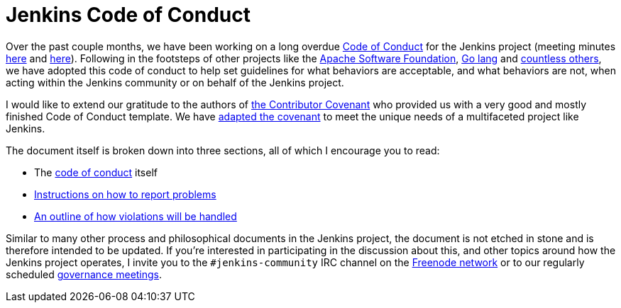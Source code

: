 = Jenkins Code of Conduct
:page-author: rtyler



Over the past couple months, we have been working on a long overdue
link:/project/conduct[Code of Conduct] for the Jenkins project (meeting minutes
link:http://meetings.jenkins-ci.org/jenkins-meeting/2015/jenkins-meeting.2015-12-09-19.01.html[here]
and
link:http://meetings.jenkins-ci.org/jenkins-meeting/2016/jenkins-meeting.2016-01-06-19.01.html[here]).
Following in the footsteps of other projects like the
link:https://www.apache.org/foundation/policies/conduct.html[Apache Software
Foundation], link:https://golang.org/conduct[Go lang] and
link:https://contributor-covenant.org/[countless others], we have adopted this
code of conduct to help set guidelines for what behaviors are acceptable, and
what behaviors are not, when acting within the Jenkins community or on behalf
of the Jenkins project.


I would like to extend our gratitude to the authors of
link:https://contributor-covenant.org/[the Contributor Covenant] who provided us
with a very good and mostly finished Code of Conduct template. We have
link:/project/conduct[adapted the covenant] to meet the unique needs of a multifaceted
project like Jenkins.


The document itself is broken down into three sections, all of which I
encourage you to read:

* The link:/project/conduct#code-of-conduct[code of conduct] itself
* link:/project/conduct#reporting[Instructions on how to report problems]
* link:/project/conduct#handling-of-violations[An outline of how violations will be handled]


Similar to many other process and philosophical documents in the Jenkins
project, the document is not etched in stone and is therefore intended to be
updated. If you're interested in participating in the discussion about this,
and other topics around how the Jenkins project operates, I invite you to the
`#jenkins-community` IRC channel on the link:https://freenode.net[Freenode
network] or to our regularly scheduled
link:https://wiki.jenkins.io/display/JENKINS/Governance+Meeting+Agenda[governance
meetings].
